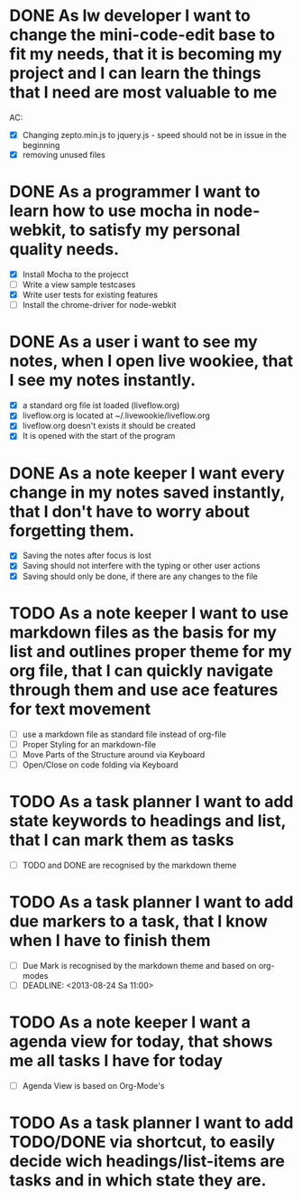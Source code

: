 * DONE As lw developer I want to change the mini-code-edit base to fit my needs, that it is becoming my project and I can learn the things that I need are most valuable to me
AC:
- [X] Changing zepto.min.js to jquery.js - speed should not be in issue in the beginning
- [X] removing unused files
* DONE As a programmer I want to learn how to use mocha in node-webkit, to satisfy my personal quality needs.
- [X] Install Mocha to the projecct
- [ ] Write a view sample testcases
- [X] Write user tests for existing features
- [ ] Install the chrome-driver for node-webkit
* DONE As a user i want to see my notes, when I open live wookiee, that I see my notes instantly.
- [X] a standard org file ist loaded (liveflow.org)
- [X] liveflow.org is located at ~/.livewookie/liveflow.org
- [X] liveflow.org doesn't exists it should be created   
- [X] It is opened with the start of the program
* DONE As a note keeper I want every change in my notes saved instantly, that I don't have to worry about forgetting them.
- [X] Saving the notes after focus is lost
- [X] Saving should not interfere with the typing or other user actions
- [X] Saving should only be done, if there are any changes to the file
* TODO As a note keeper I want to use markdown files as the basis for my list and outlines proper theme for my org file, that I can quickly navigate through them and use ace features for text movement
- [ ] use a markdown file as standard file instead of org-file
- [ ] Proper Styling for an markdown-file
- [ ] Move Parts of the Structure around via Keyboard
- [ ] Open/Close on code folding via Keyboard

* TODO As a task planner I want to add state keywords to headings and list, that I can mark them as tasks
- [ ] TODO and DONE are recognised by the markdown theme

* TODO As a task planner I want to add due markers to a task, that I know when I have to finish them
- [ ] Due Mark is recognised by the markdown theme and based on org-modes
- [ ] DEADLINE: <2013-08-24 Sa 11:00>

* TODO As a note keeper I want a agenda view for today, that shows me all tasks I have for today
- [ ] Agenda View is based on Org-Mode's

* TODO As a task planner I want to add TODO/DONE via shortcut, to easily decide wich headings/list-items are tasks and in which state they are.
  
  
